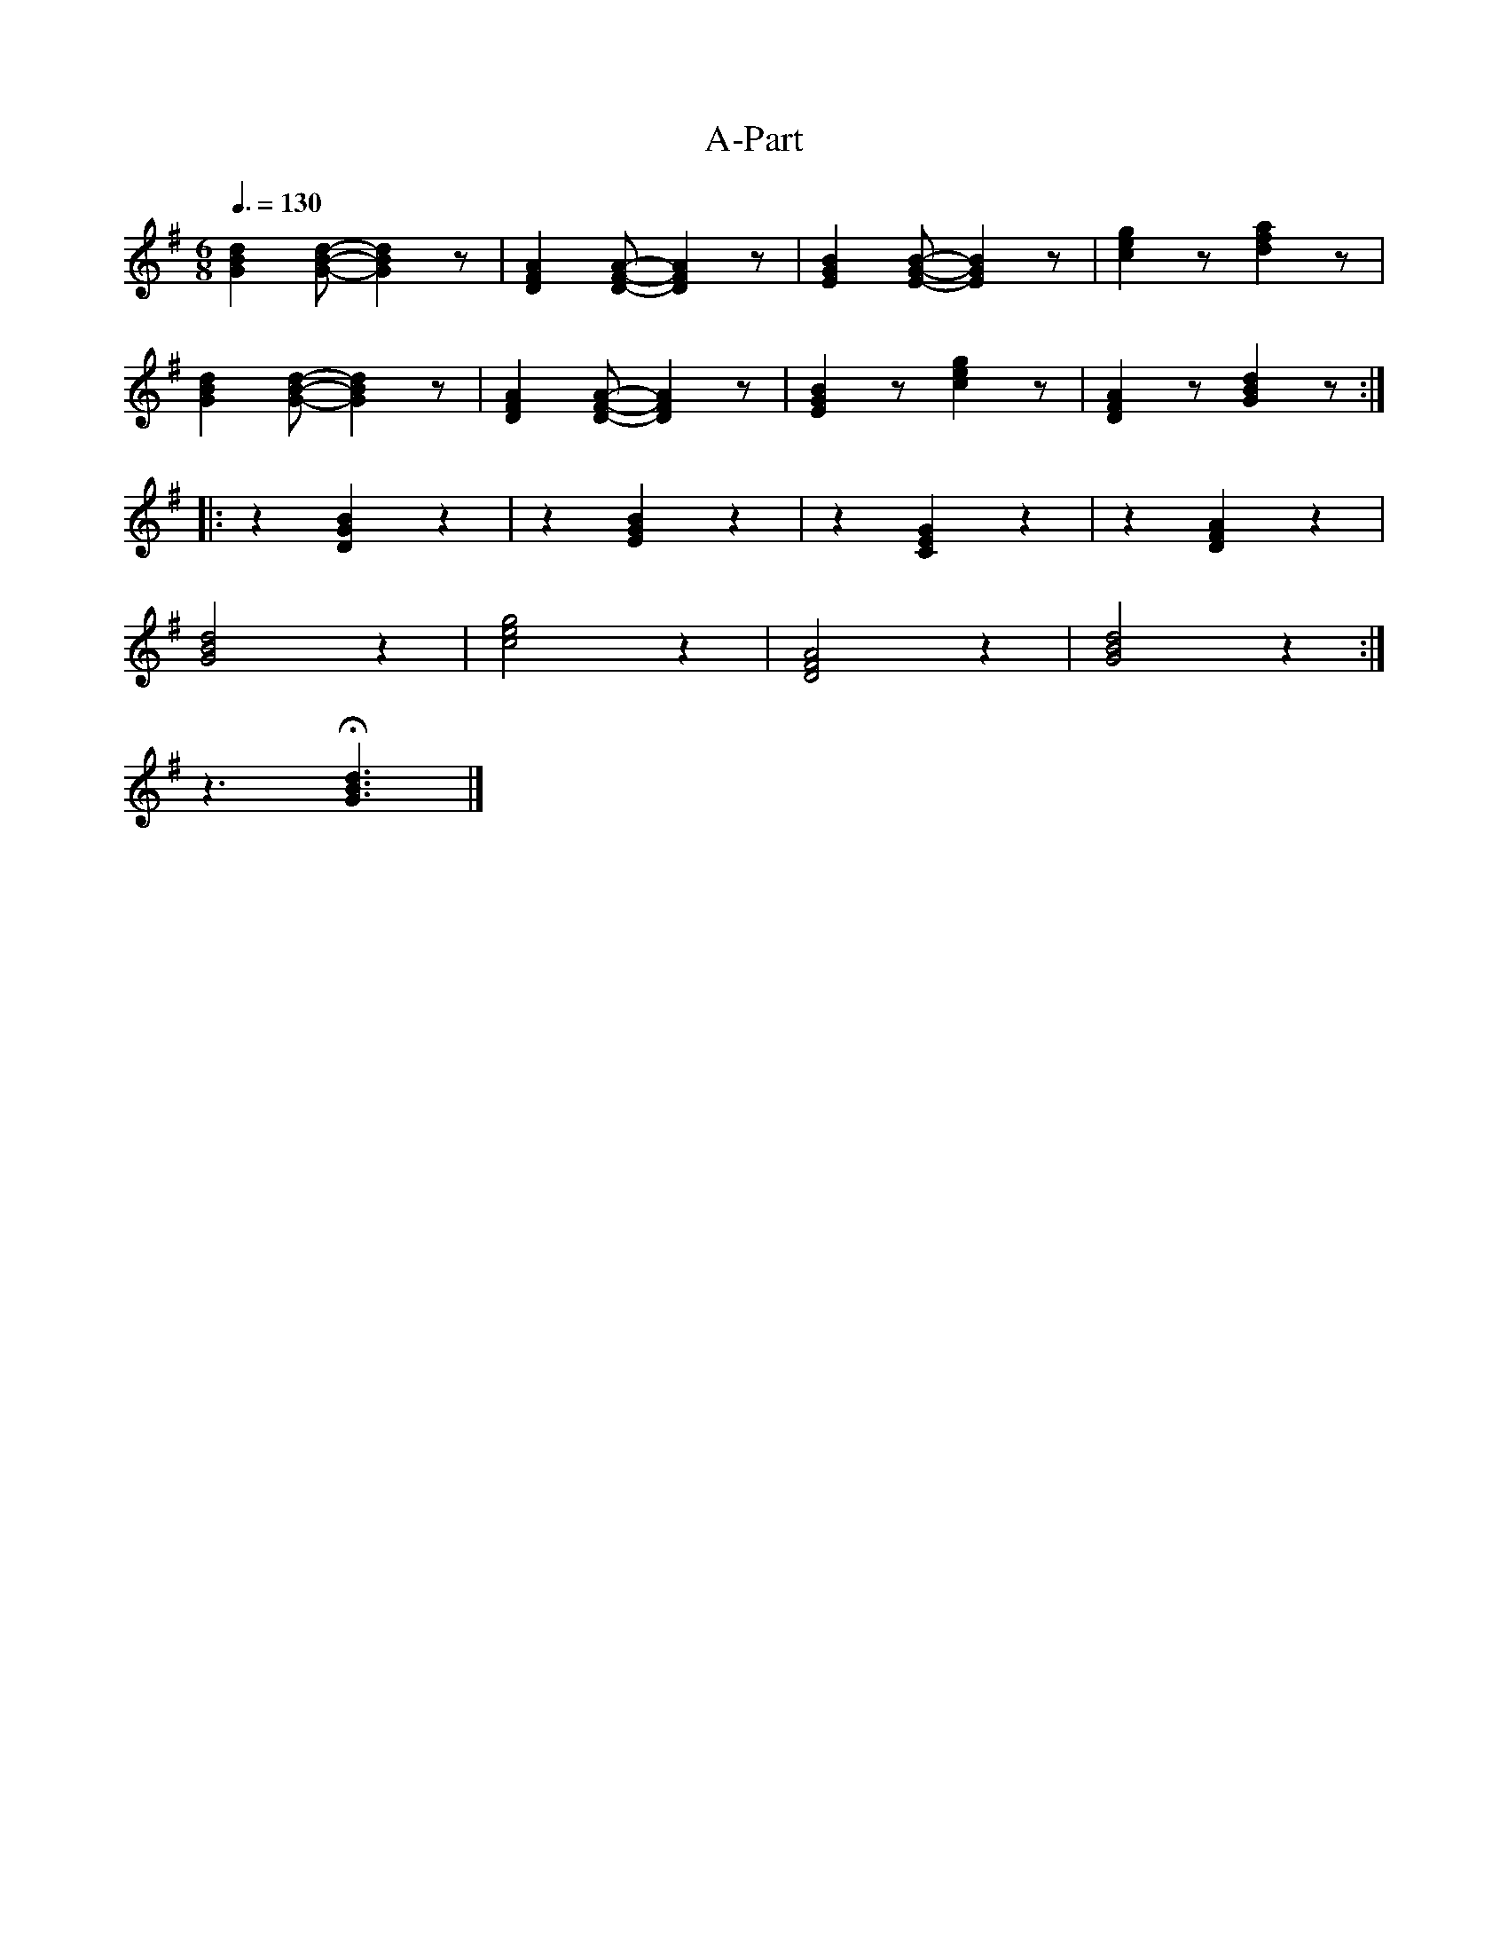 X:1
T:A-Part
L:1/4
Q:3/8=130
M:6/8
K:G
 [GBd] [GBd]/- [GBd] z/ |[DFA] [DFA]/- [DFA] z/ | [EGB] [EGB]/- [EGB] z/ | [ceg] z/ [dfa] z/ |
 [GBd] [GBd]/- [GBd] z/ |[DFA] [DFA]/- [DFA] z/ | [EGB] z/ [ceg] z/ | [DFA] z/ [GBd] z/ ::
 z [DGB] z | z [EGB] z |z [CEG] z | z [DFA] z |
 [GBd]2 z | [ceg]2 z | [DFA]2 z | [GBd]2 z :|
 z3/2 !fermata![GBd]3/2 |]
